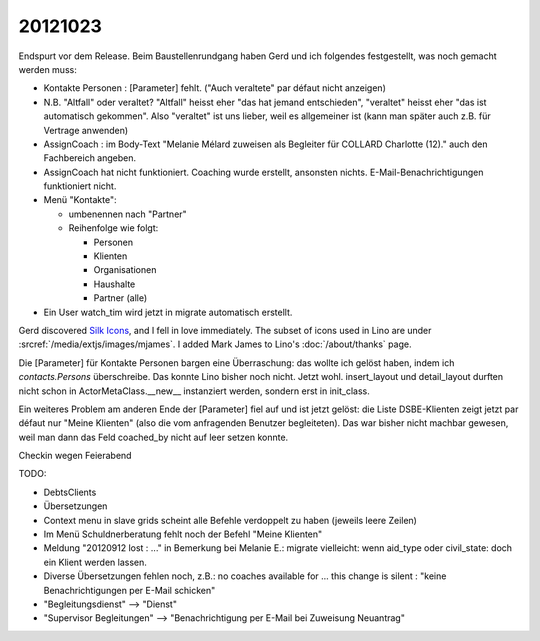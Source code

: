 20121023
========

Endspurt vor dem Release. Beim Baustellenrundgang haben Gerd und 
ich folgendes festgestellt, was noch gemacht werden muss:

- Kontakte Personen : [Parameter] fehlt.
  ("Auch veraltete" par défaut nicht anzeigen)

- N.B. "Altfall" oder veraltet? "Altfall" heisst eher "das hat jemand
  entschieden", "veraltet" heisst eher "das ist automatisch gekommen".
  Also "veraltet" ist uns lieber, weil es allgemeiner ist 
  (kann man später auch z.B. für Vertrage anwenden)
- AssignCoach : im Body-Text "Melanie Mélard zuweisen als Begleiter für
  COLLARD Charlotte (12)." auch den Fachbereich angeben.

- AssignCoach hat nicht funktioniert. Coaching wurde erstellt,
  ansonsten nichts. E-Mail-Benachrichtigungen funktioniert nicht.


- Menü "Kontakte":

  - umbenennen nach "Partner"
  - Reihenfolge wie folgt:

    - Personen
    - \ Klienten
    - Organisationen
    - Haushalte
    - Partner (alle)


- Ein User watch_tim wird jetzt in migrate automatisch erstellt. 



Gerd discovered 
`Silk Icons <http://www.famfamfam.com/lab/icons/silk/>`_,
and I fell in love immediately. 
The subset of icons used in Lino are under :srcref:`/media/extjs/images/mjames`.
I added Mark James to Lino's :doc:`/about/thanks` page.


Die [Parameter] für Kontakte Personen bargen eine Überraschung: 
das wollte ich gelöst haben, indem ich `contacts.Persons` überschreibe.
Das konnte Lino bisher noch nicht. 
Jetzt wohl. 
insert_layout und detail_layout durften nicht schon in 
ActorMetaClass.__new__ instanziert werden, sondern erst in init_class.

Ein weiteres Problem am anderen Ende der [Parameter] fiel auf und ist 
jetzt gelöst: die Liste DSBE-Klienten zeigt jetzt par défaut nur "Meine 
Klienten" (also die vom anfragenden Benutzer begleiteten). 
Das war bisher nicht machbar gewesen, weil man dann das Feld coached_by 
nicht auf leer setzen konnte.


Checkin wegen Feierabend

TODO:

- DebtsClients
- Übersetzungen

- Context menu in slave grids scheint alle Befehle verdoppelt zu haben
  (jeweils leere Zeilen)

- Im Menü Schuldnerberatung fehlt noch der Befehl "Meine Klienten"



- Meldung "20120912 lost : ..." in Bemerkung bei Melanie E.:
  migrate vielleicht: wenn aid_type oder civil_state: doch ein Klient
  werden lassen.

- Diverse Übersetzungen fehlen noch, z.B.:
  no coaches available for ...
  this change is silent : "keine Benachrichtigungen per E-Mail schicken"

- "Begleitungsdienst" --> "Dienst"

- "Supervisor Begleitungen" --> "Benachrichtigung per E-Mail bei
  Zuweisung Neuantrag"

